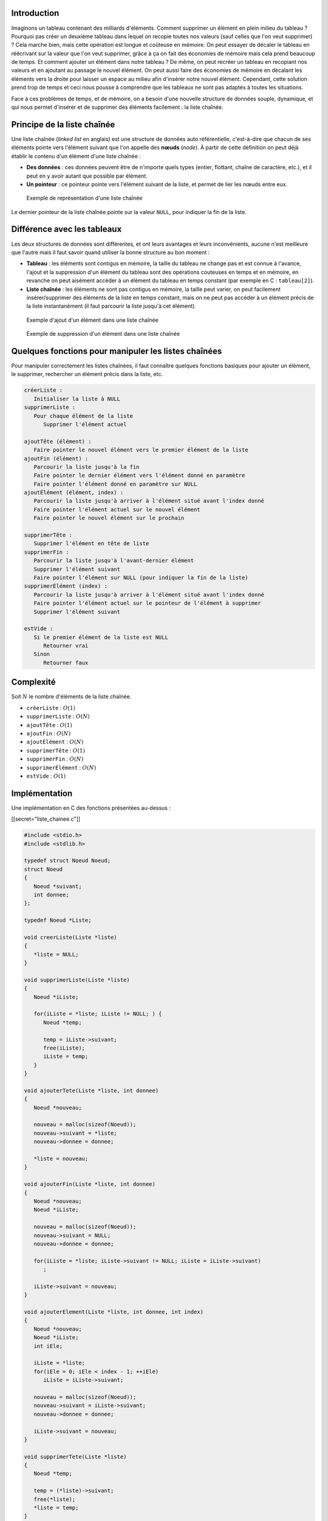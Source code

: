 Introduction
------------

Imaginons un tableau contenant des milliards d'éléments. Comment
supprimer un élément en plein milieu du tableau ? Pourquoi pas créer un
deuxième tableau dans lequel on recopie toutes nos valeurs (sauf celles
que l'on veut supprimer) ? Cela marche bien, mais cette opération est
longue et coûteuse en mémoire. On peut essayer de décaler le tableau en
réécrivant sur la valeur que l'on veut supprimer, grâce à ça on fait des
économies de mémoire mais cela prend beaucoup de temps. Et comment
ajouter un élément dans notre tableau ? De même, on peut recréer un
tableau en recopiant nos valeurs et en ajoutant au passage le nouvel
élément. On peut aussi faire des économies de mémoire en décalant les
éléments vers la droite pour laisser un espace au milieu afin d'insérer
notre nouvel élément. Cependant, cette solution prend trop de temps et
ceci nous pousse à comprendre que les tableaux ne sont pas adaptés à
toutes les situations.

Face à ces problèmes de temps, et de mémoire, on a besoin d'une nouvelle
structure de données souple, dynamique, et qui nous permet d'insérer et
de supprimer des éléments facilement : la liste chaînée.

Principe de la liste chaînée
----------------------------

Une liste chaînée (*linked list* en anglais) est une structure de
données auto référentielle, c'est-à-dire que chacun de ses éléments
pointe vers l'élément suivant que l'on appelle des **nœuds** (*node*). À
partir de cette définition on peut déjà établir le contenu d'un élément
d'une liste chaînée :

-  **Des données** : ces données peuvent être de n'importe quels types
   (entier, flottant, chaîne de caractère, etc.), et il peut en y avoir
   autant que possible par élément.
-  **Un pointeur** : ce pointeur pointe vers l'élément suivant de la
   liste, et permet de lier les nœuds entre eux.

.. figure:: /img/algo/structure/liste_chainee/exemple_liste_chainee.png
   :alt: Exemple de représentation d'une liste chaînée

   Exemple de représentation d'une liste chaînée

Le dernier pointeur de la liste chaînée pointe sur la valeur ``NULL``,
pour indiquer la fin de la liste.

Différence avec les tableaux
----------------------------

Les deux structures de données sont différentes, et ont leurs avantages
et leurs inconvénients, aucune n'est meilleure que l'autre mais il faut
savoir quand utiliser la bonne structure au bon moment :

-  **Tableau** : les éléments sont contigus en mémoire, la taille du
   tableau ne change pas et est connue à l'avance, l'ajout et la
   suppression d'un élément du tableau sont des opérations couteuses en
   temps et en mémoire, en revanche on peut aisément accéder à un
   élément du tableau en temps constant (par exemple en C :
   ``tableau[2]``).
-  **Liste chaînée** : les éléments ne sont pas contigus en mémoire, la
   taille peut varier, on peut facilement insérer/supprimer des éléments
   de la liste en temps constant, mais on ne peut pas accéder à un
   élément précis de la liste instantanément (il faut parcourir la liste
   jusqu'à cet élément).

.. figure:: /img/algo/structure/liste_chainee/exemple_ajout.png
   :alt: Exemple d'ajout d'un élément dans une liste chaînée

   Exemple d'ajout d'un élément dans une liste chaînée

.. figure:: /img/algo/structure/liste_chainee/exemple_suppression.png
   :alt: Exemple de suppression d'un élément dans une liste chaînée

   Exemple de suppression d'un élément dans une liste chaînée

Quelques fonctions pour manipuler les listes chaînées
-----------------------------------------------------

Pour manipuler correctement les listes chaînées, il faut connaître
quelques fonctions basiques pour ajouter un élément, le supprimer,
rechercher un élément précis dans la liste, etc.

.. code:: nohighlight

   créerListe :
      Initialiser la liste à NULL
   supprimerListe :
      Pour chaque élément de la liste
         Supprimer l'élément actuel

   ajoutTête (élément) :
      Faire pointer le nouvel élément vers le premier élément de la liste
   ajoutFin (élément) :
      Parcourir la liste jusqu'à la fin
      Faire pointer le dernier élément vers l'élément donné en paramètre
      Faire pointer l'élément donné en paramètre sur NULL
   ajoutÉlément (élément, index) :
      Parcourir la liste jusqu'à arriver à l'élément situé avant l'index donné
      Faire pointer l'élément actuel sur le nouvel élément
      Faire pointer le nouvel élément sur le prochain

   supprimerTête :
      Supprimer l'élément en tête de liste
   supprimerFin :
      Parcourir la liste jusqu'à l'avant-dernier élément
      Supprimer l'élément suivant
      Faire pointer l'élément sur NULL (pour indiquer la fin de la liste)
   supprimerÉlément (index) :
      Parcourir la liste jusqu'à arriver à l'élément situé avant l'index donné
      Faire pointer l'élément actuel sur le pointeur de l'élément à supprimer 
      Supprimer l'élément suivant

   estVide :
      Si le premier élément de la liste est NULL
         Retourner vrai
      Sinon
         Retourner faux

Complexité
----------

Soit :math:`N` le nombre d'éléments de la liste chaînée.

-  ``créerListe`` : :math:`O(1)`
-  ``supprimerListe`` : :math:`O(N)`
-  ``ajoutTête`` : :math:`O(1)`
-  ``ajoutFin`` : :math:`O(N)`
-  ``ajoutÉlément`` : :math:`O(N)`
-  ``supprimerTête`` : :math:`O(1)`
-  ``supprimerFin`` : :math:`O(N)`
-  ``supprimerÉlément`` : :math:`O(N)`
-  ``estVide`` : :math:`O(1)`

Implémentation
--------------

Une implémentation en C des fonctions présentées au-dessus :

[[secret="liste_chainee.c"]]

.. code:: c

   #include <stdio.h>
   #include <stdlib.h>

   typedef struct Noeud Noeud;
   struct Noeud
   {
      Noeud *suivant;
      int donnee;
   };

   typedef Noeud *Liste;

   void creerListe(Liste *liste)
   {
      *liste = NULL;
   }

   void supprimerListe(Liste *liste)
   {
      Noeud *iListe;

      for(iListe = *liste; iListe != NULL; ) {
         Noeud *temp;

         temp = iListe->suivant;
         free(iListe);
         iListe = temp;
      }
   }

   void ajouterTete(Liste *liste, int donnee)
   {
      Noeud *nouveau;

      nouveau = malloc(sizeof(Noeud));
      nouveau->suivant = *liste;
      nouveau->donnee = donnee;

      *liste = nouveau;
   }

   void ajouterFin(Liste *liste, int donnee)
   {
      Noeud *nouveau;
      Noeud *iListe;

      nouveau = malloc(sizeof(Noeud));
      nouveau->suivant = NULL;
      nouveau->donnee = donnee;

      for(iListe = *liste; iListe->suivant != NULL; iListe = iListe->suivant)
         ;

      iListe->suivant = nouveau;
   }

   void ajouterElement(Liste *liste, int donnee, int index)
   {
      Noeud *nouveau;
      Noeud *iListe;
      int iEle;

      iListe = *liste;
      for(iEle = 0; iEle < index - 1; ++iEle)
         iListe = iListe->suivant;

      nouveau = malloc(sizeof(Noeud));
      nouveau->suivant = iListe->suivant;
      nouveau->donnee = donnee;

      iListe->suivant = nouveau;
   }

   void supprimerTete(Liste *liste)
   {
      Noeud *temp;

      temp = (*liste)->suivant;
      free(*liste);
      *liste = temp;
   }

   void supprimerFin(Liste *liste)
   {
      Noeud *iListe;

      for(iListe = *liste; iListe->suivant->suivant != NULL; iListe = iListe->suivant)
         ;

      free(iListe->suivant); 
      iListe->suivant = NULL;
   }

   void supprimerElement(Liste *liste, int index)
   {
      Noeud *iListe;
      int iEle;

      iListe = *liste;
      for(iEle = 0; iEle < index - 1; ++iEle)
         iListe = iListe->suivant;

      Noeud *temp;
      temp = iListe->suivant;
      iListe->suivant = temp->suivant;
      free(temp);
   }

   int estVide(Liste *liste)
   {
      if(*liste == NULL)
         return 1;
      else
         return 0;
   }

   int main(void)
   {
      Liste liste;

      creerListe(&liste);

      printf("%d\n", estVide(&liste));
      // 1

      ajouterTete(&liste, 42);
      // 42
      ajouterTete(&liste, 2);
      // 2 42
      ajouterFin(&liste, 69);
      // 2 42 69
      ajouterElement(&liste, 7, 2);
      // 2 42 7 69 

      supprimerTete(&liste);
      // 42 7 69
      supprimerFin(&liste);
      // 42 7
      ajouterFin(&liste, 2);
      supprimerElement(&liste, 1);
      // 42 2

      printf("%d\n", estVide(&liste));
      // 0

      supprimerListe(&liste);

      return 0;
   }

Le code est relativement simple à comprendre et à utiliser, une
connaissance des pointeurs est cependant nécessaire.

[[/secret]]

Si vous programmez en C++, la
`STL <https://en.wikipedia.org/wiki/Standard_Template_Library>`__
(*Standard Template Library*) fournit une implémentation de liste
chaînée ainsi que des fonctions de base pour les manipuler :
http://www.cplusplus.com/reference/list/list/.

Variantes de la liste chaînée
-----------------------------

Il existe plusieurs variantes de la liste chaînée qui sont pratiques
dans certains problèmes précis.

Liste doublement chaînée
~~~~~~~~~~~~~~~~~~~~~~~~

La liste double chaînée (*doubly linked list*) consiste à ce que chaque
élément de la liste possède deux pointeurs :

-  Un pointeur vers le **prochain** élément.
-  Un pointeur vers le **précédent** élément.

Cette structure est légèrement plus coûteuse en mémoire et en opération,
mais rend le déplacement au sein de la liste plus pratique car on peut
la parcourir dans les deux sens et on peut insérer/supprimer des
éléments avant d'autres et non uniquement après.

.. figure:: /img/algo/structure/liste_chainee/exemple_liste_doublement_chainee.png
   :alt: Exemple de représentation d'une liste doublement chaînée

   Exemple de représentation d'une liste doublement chaînée

La structure d'une liste doublement chaînée ressemble à cela :

.. code:: c

   typedef struct Noeud Noeud;
   struct Noeud
   {
      Noeud *suivant;
      Noeud *precedent;
      int donnee;
   }

   typedef Noeud *Liste;

La liste doublement chaînée est notamment la base de la
`file </algo/structure/file.html>`__ et permet une implémentation
efficace de cette structure.

Liste chaînée circulaire
~~~~~~~~~~~~~~~~~~~~~~~~

La liste chaînée circulaire (*circular linked list*) est une liste
chaînée ne possédant pas de fin. En effet, le pointeur de fin de liste
pointe vers le début de la liste formant ainsi un cycle.

.. figure:: /img/algo/structure/liste_chainee/exemple_liste_chainee_circulaire.png
   :alt: Exemple de représentation d'une liste chaînée circulaire

   Exemple de représentation d'une liste chaînée circulaire

On peut utiliser cette variante de la liste chaînée pour stocker par
exemple le tour de chaque joueur dans un jeu, imaginons un jeu de carte
qui se joue au tour par tour dans lequel plusieurs joueurs participent,
une liste chaînée circulaire permettrait de stocker l'ordre de jeu des
joueurs facilement.

Liste doublement chaînée circulaire
~~~~~~~~~~~~~~~~~~~~~~~~~~~~~~~~~~~

Une liste doublement chaînée circulaire (*doubly circular linked list*)
est simplement un regroupement des deux dernières variantes.

.. figure:: /img/algo/structure/liste_chainee/exemple_liste_doublement_chainee_circulaire.png
   :alt: Exemple de représentation d'une liste doublement chaînée
   circulaire

   Exemple de représentation d'une liste doublement chaînée circulaire

D'autres variantes plus complexes
~~~~~~~~~~~~~~~~~~~~~~~~~~~~~~~~~

En plus de ces variantes assez "courantes", on peut retrouver d'autres
variantes plus compliquées mais qui peuvent toujours servir :

-  **Liste à enjambements** (*skip list*) : ensemble de listes chaînées
   stockées "parallèlement" et qui permet de sauter des éléments en
   fonction de nos besoins, pratique pour trier et rechercher
   (https://en.wikipedia.org/wiki/Skip_list).
-  Une **liste auto-organisée** : contre le problème d'accès lent à un
   élément dans une liste chaînée en organisant ces derniers de façon à
   placer les plus importants en tête de liste
   (https://en.wikipedia.org/wiki/Self-organizing_list).
-  **Chaînage XOR** (*XOR linked list*) : permet de diminuer le coût en
   mémoire des listes doublements chaînées grâce à l'opération bit à bit
   XOR (https://en.wikipedia.org/wiki/XOR_linked_list).
-  **Liste chaînée déroulée** (*unrolled linked list*) : cette variante
   stocke plusieurs éléments au lieu d'un seul par nœud, et fait office
   de compromis entre un tableau et une liste que l'on peut modifier
   pour qu'elle se rapproche plus de l'un que de l'autre selon les
   besoins (https://en.wikipedia.org/wiki/Unrolled_linked_list).
-  **VList** : comme la précédente, c'est un compromis qui stocke des
   tableaux d'éléments plutôt qu'un unique élément dans chaque nœud,
   excepté que cette fois ci les tableaux sont de tailles variables
   contrairement à une liste chaînée déroulée où les tableaux sont tous
   de la même taille (https://en.wikipedia.org/wiki/VList).

Conclusion
----------

La liste chaînée est donc une structure de données très souple, et
efficace pour insérer et supprimer des éléments simplement. De plus, on
peut la modifier afin de créer de nouvelles structures de données
différentes comme la liste doublement chaînée, la liste chaînée
circulaire, mais aussi pour créer une
`pile </algo/structure/pile.html>`__ ou encore une
`file </algo/structure/file.html>`__.

Les listes chaînées sont aussi la base de structures de données plus
complexes comme les `arbres </algo/structure/arbre.html>`__, les
`graphes </algo/structure/graphe.html>`__, les `tables de
hachage </algo/structure/table_hachage.html>`__ et de nombreuses
variantes de listes chaînées existent.
